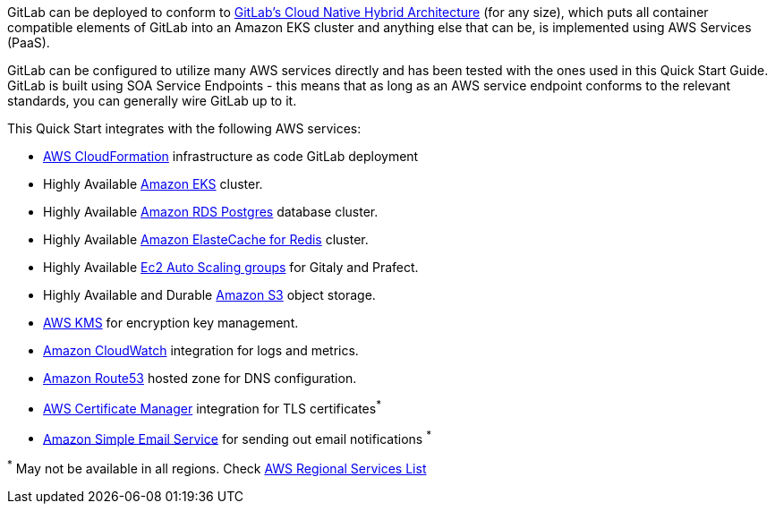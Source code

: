 
// Replace the content in <>
// Briefly describe the software. Use consistent and clear branding. 
// Include the benefits of using the software on AWS, and provide details on usage scenarios.

GitLab can be deployed to conform to https://docs.gitlab.com/ee/administration/reference_architectures/10k_users.html#cloud-native-hybrid-reference-architecture-with-helm-charts-alternative[GitLab's Cloud Native Hybrid Architecture] (for any size), which puts all container compatible elements of GitLab into an Amazon EKS cluster and anything else that can be, is implemented using AWS Services (PaaS).

GitLab can be configured to utilize many AWS services directly and has been tested with the ones used in this Quick Start Guide. GitLab is built using SOA Service Endpoints - this means that as long as an AWS service endpoint conforms to the relevant standards, you can generally wire GitLab up to it.

This Quick Start integrates with the following AWS services:

* https://aws.amazon.com/cloudformation/[AWS CloudFormation] infrastructure as code GitLab deployment
* Highly Available https://aws.amazon.com/eks/[Amazon EKS] cluster.
* Highly Available https://aws.amazon.com/rds/postgresql/[Amazon RDS Postgres] database cluster.
* Highly Available https://aws.amazon.com/elasticache/redis/[Amazon ElasteCache for Redis] cluster.
* Highly Available https://docs.aws.amazon.com/autoscaling/ec2/userguide/AutoScalingGroup.html[Ec2 Auto Scaling groups] for Gitaly and Prafect.
* Highly Available and Durable https://aws.amazon.com/s3/[Amazon S3] object storage.
* https://aws.amazon.com/kms/[AWS KMS] for encryption key management.
* https://aws.amazon.com/cloudwatch/[Amazon CloudWatch] integration for logs and metrics.
* https://aws.amazon.com/route53/[Amazon Route53] hosted zone for DNS configuration.
* https://aws.amazon.com/certificate-manager/[AWS Certificate Manager] integration for TLS certificates^*^
* https://aws.amazon.com/ses/[Amazon Simple Email Service] for sending out email notifications ^*^

[.small]#^*^ May not be available in all regions. Check https://aws.amazon.com/about-aws/global-infrastructure/regional-product-services/[AWS Regional Services List]#